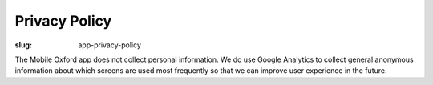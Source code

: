 Privacy Policy
==============

:slug: app-privacy-policy

The Mobile Oxford app does not collect personal information. We do use Google
Analytics to collect general anonymous information about which screens are used
most frequently so that we can improve user experience in the future.
